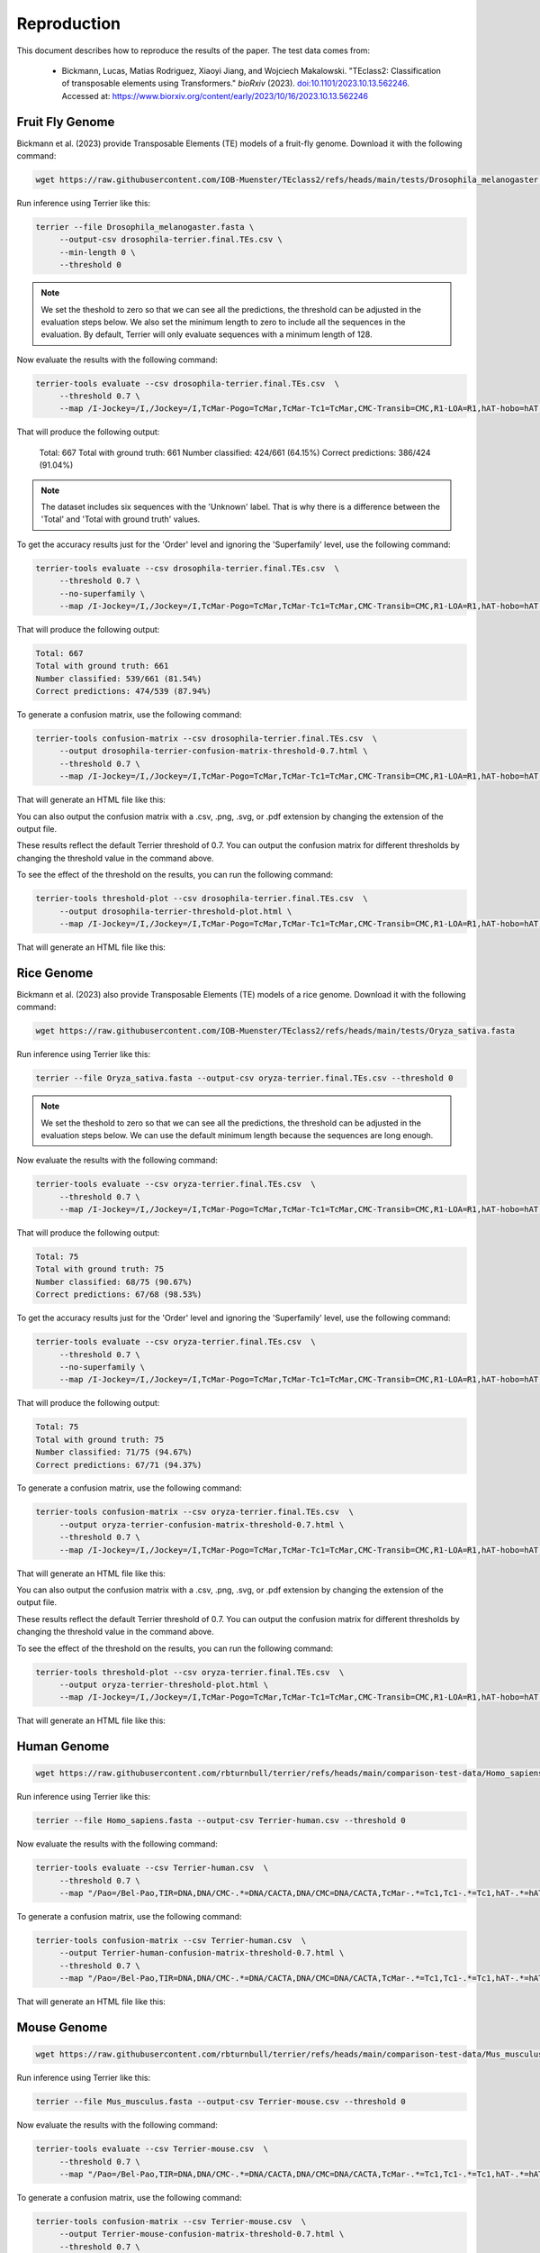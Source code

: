 ================
Reproduction
================

This document describes how to reproduce the results of the paper. The test data comes from: 

   - Bickmann, Lucas, Matias Rodriguez, Xiaoyi Jiang, and Wojciech Makalowski. 
     "TEclass2: Classification of transposable elements using Transformers." 
     *bioRxiv* (2023). `doi:10.1101/2023.10.13.562246 <https://doi.org/10.1101/2023.10.13.562246>`_. 
     Accessed at: `https://www.biorxiv.org/content/early/2023/10/16/2023.10.13.562246 <https://www.biorxiv.org/content/early/2023/10/16/2023.10.13.562246>`_


Fruit Fly Genome
================

Bickmann et al. (2023) provide Transposable Elements (TE) models of a fruit-fly genome. Download it with the following command:

.. code-block:: bash

   wget https://raw.githubusercontent.com/IOB-Muenster/TEclass2/refs/heads/main/tests/Drosophila_melanogaster.fasta

Run inference using Terrier like this:

.. code-block:: bash

   terrier --file Drosophila_melanogaster.fasta \
        --output-csv drosophila-terrier.final.TEs.csv \
        --min-length 0 \
        --threshold 0

.. note::

   We set the theshold to zero so that we can see all the predictions, the threshold can be adjusted in the evaluation steps below.
   We also set the minimum length to zero to include all the sequences in the evaluation. 
   By default, Terrier will only evaluate sequences with a minimum length of 128.

Now evaluate the results with the following command:

.. code-block:: bash

   terrier-tools evaluate --csv drosophila-terrier.final.TEs.csv  \
        --threshold 0.7 \
        --map /I-Jockey=/I,/Jockey=/I,TcMar-Pogo=TcMar,TcMar-Tc1=TcMar,CMC-Transib=CMC,R1-LOA=R1,hAT-hobo=hAT,hAT-Tip100=hAT,CMC-EnSpm=CMC 
        
That will produce the following output:

   Total: 667
   Total with ground truth: 661
   Number classified: 424/661 (64.15%)
   Correct predictions: 386/424 (91.04%)
   
.. note::

   The dataset includes six sequences with the 'Unknown' label. That is why there is a difference between the 'Total' and 'Total with ground truth' values.

To get the accuracy results just for the 'Order' level and ignoring the 'Superfamily' level, use the following command:

.. code-block:: bash

   terrier-tools evaluate --csv drosophila-terrier.final.TEs.csv  \
        --threshold 0.7 \
        --no-superfamily \
        --map /I-Jockey=/I,/Jockey=/I,TcMar-Pogo=TcMar,TcMar-Tc1=TcMar,CMC-Transib=CMC,R1-LOA=R1,hAT-hobo=hAT,hAT-Tip100=hAT,CMC-EnSpm=CMC

That will produce the following output:

.. code-block:: text

   Total: 667
   Total with ground truth: 661
   Number classified: 539/661 (81.54%)
   Correct predictions: 474/539 (87.94%)

To generate a confusion matrix, use the following command:

.. code-block:: bash

   terrier-tools confusion-matrix --csv drosophila-terrier.final.TEs.csv  \
        --output drosophila-terrier-confusion-matrix-threshold-0.7.html \
        --threshold 0.7 \
        --map /I-Jockey=/I,/Jockey=/I,TcMar-Pogo=TcMar,TcMar-Tc1=TcMar,CMC-Transib=CMC,R1-LOA=R1,hAT-hobo=hAT,hAT-Tip100=hAT,CMC-EnSpm=CMC

That will generate an HTML file like this:

.. raw:: html
    :file: ./images/drosophila-terrier-confusion-matrix-threshold-0.7.html

You can also output the confusion matrix with a .csv, .png, .svg, or .pdf extension by changing the extension of the output file.    

These results reflect the default Terrier threshold of 0.7. You can output the confusion matrix for different thresholds by changing the threshold value in the command above.

To see the effect of the threshold on the results, you can run the following command:

.. code-block:: bash

   terrier-tools threshold-plot --csv drosophila-terrier.final.TEs.csv  \
        --output drosophila-terrier-threshold-plot.html \
        --map /I-Jockey=/I,/Jockey=/I,TcMar-Pogo=TcMar,TcMar-Tc1=TcMar,CMC-Transib=CMC,R1-LOA=R1,hAT-hobo=hAT,hAT-Tip100=hAT,CMC-EnSpm=CMC

That will generate an HTML file like this:

.. raw:: html
    :file: ./images/drosophila-terrier-threshold-plot.html


Rice Genome
================

Bickmann et al. (2023) also provide Transposable Elements (TE) models of a rice genome. Download it with the following command:

.. code-block:: bash

   wget https://raw.githubusercontent.com/IOB-Muenster/TEclass2/refs/heads/main/tests/Oryza_sativa.fasta

Run inference using Terrier like this:

.. code-block:: bash

   terrier --file Oryza_sativa.fasta --output-csv oryza-terrier.final.TEs.csv --threshold 0

.. note::

   We set the theshold to zero so that we can see all the predictions, the threshold can be adjusted in the evaluation steps below.
   We can use the default minimum length because the sequences are long enough.

Now evaluate the results with the following command:

.. code-block:: bash

   terrier-tools evaluate --csv oryza-terrier.final.TEs.csv  \
        --threshold 0.7 \
        --map /I-Jockey=/I,/Jockey=/I,TcMar-Pogo=TcMar,TcMar-Tc1=TcMar,CMC-Transib=CMC,R1-LOA=R1,hAT-hobo=hAT,hAT-Tip100=hAT,CMC-EnSpm=CMC

That will produce the following output:

.. code-block:: text

    Total: 75
    Total with ground truth: 75
    Number classified: 68/75 (90.67%)
    Correct predictions: 67/68 (98.53%)

To get the accuracy results just for the 'Order' level and ignoring the 'Superfamily' level, use the following command:

.. code-block:: bash

   terrier-tools evaluate --csv oryza-terrier.final.TEs.csv  \
        --threshold 0.7 \
        --no-superfamily \
        --map /I-Jockey=/I,/Jockey=/I,TcMar-Pogo=TcMar,TcMar-Tc1=TcMar,CMC-Transib=CMC,R1-LOA=R1,hAT-hobo=hAT,hAT-Tip100=hAT,CMC-EnSpm=CMC

That will produce the following output:

.. code-block:: text

    Total: 75
    Total with ground truth: 75
    Number classified: 71/75 (94.67%)
    Correct predictions: 67/71 (94.37%)

To generate a confusion matrix, use the following command:

.. code-block:: bash

   terrier-tools confusion-matrix --csv oryza-terrier.final.TEs.csv  \
        --output oryza-terrier-confusion-matrix-threshold-0.7.html \
        --threshold 0.7 \
        --map /I-Jockey=/I,/Jockey=/I,TcMar-Pogo=TcMar,TcMar-Tc1=TcMar,CMC-Transib=CMC,R1-LOA=R1,hAT-hobo=hAT,hAT-Tip100=hAT,CMC-EnSpm=CMC

That will generate an HTML file like this:

.. raw:: html
    :file: ./images/oryza-terrier-confusion-matrix-threshold-0.7.html

You can also output the confusion matrix with a .csv, .png, .svg, or .pdf extension by changing the extension of the output file.    

These results reflect the default Terrier threshold of 0.7. You can output the confusion matrix for different thresholds by changing the threshold value in the command above.

To see the effect of the threshold on the results, you can run the following command:

.. code-block:: bash

   terrier-tools threshold-plot --csv oryza-terrier.final.TEs.csv  \
        --output oryza-terrier-threshold-plot.html \
        --map /I-Jockey=/I,/Jockey=/I,TcMar-Pogo=TcMar,TcMar-Tc1=TcMar,CMC-Transib=CMC,R1-LOA=R1,hAT-hobo=hAT,hAT-Tip100=hAT,CMC-EnSpm=CMC

That will generate an HTML file like this:

.. raw:: html
    :file: ./images/oryza-terrier-threshold-plot.html



Human Genome
================


.. code-block:: bash

   wget https://raw.githubusercontent.com/rbturnbull/terrier/refs/heads/main/comparison-test-data/Homo_sapiens.fasta

Run inference using Terrier like this:

.. code-block:: bash

   terrier --file Homo_sapiens.fasta --output-csv Terrier-human.csv --threshold 0


Now evaluate the results with the following command:

.. code-block:: bash

   terrier-tools evaluate --csv Terrier-human.csv  \
        --threshold 0.7 \
        --map "/Pao=/Bel-Pao,TIR=DNA,DNA/CMC-.*=DNA/CACTA,DNA/CMC=DNA/CACTA,TcMar-.*=Tc1,Tc1-.*=Tc1,hAT-.*=hAT,LTR/ERV.*=LTR/ERV,L1-.*=L1,PIF-Harbinger=Harbinger,Crypton-.*=Crypton,RTE-.*=RTE,Retroposon/L1=LINE/L1,Satellite/.*=Satellite,^tRNA=SINE/tRNA,SINE/tRNA-.*=SINE/tRNA,TcMar=Tc1,SINE/5S-.*=SINE/5S,SINE/Alu=SINE/7SL,SINE/B2=SINE/tRNA,SINE/B4=SINE/tRNA,SINE/MIR=SINE/tRNA,SINE/ID=SINE/tRNA,/I-Jockey=/I,/Jockey.*=/I,/MULE-.*=/MULE,LINE/R1-.*=LINE/R1"


To generate a confusion matrix, use the following command:

.. code-block:: bash

   terrier-tools confusion-matrix --csv Terrier-human.csv  \
        --output Terrier-human-confusion-matrix-threshold-0.7.html \
        --threshold 0.7 \
        --map "/Pao=/Bel-Pao,TIR=DNA,DNA/CMC-.*=DNA/CACTA,DNA/CMC=DNA/CACTA,TcMar-.*=Tc1,Tc1-.*=Tc1,hAT-.*=hAT,LTR/ERV.*=LTR/ERV,L1-.*=L1,PIF-Harbinger=Harbinger,Crypton-.*=Crypton,RTE-.*=RTE,Retroposon/L1=LINE/L1,Satellite/.*=Satellite,^tRNA=SINE/tRNA,SINE/tRNA-.*=SINE/tRNA,TcMar=Tc1,SINE/5S-.*=SINE/5S,SINE/Alu=SINE/7SL,SINE/B2=SINE/tRNA,SINE/B4=SINE/tRNA,SINE/MIR=SINE/tRNA,SINE/ID=SINE/tRNA,/I-Jockey=/I,/Jockey.*=/I,/MULE-.*=/MULE,LINE/R1-.*=LINE/R1"

That will generate an HTML file like this:

.. raw:: html
    :file: ../comparison-test-data/Terrier/Terrier-human-confusion-matrices/Terrier-0.7-human-superfamily-confusion-matrix.html



Mouse Genome
================


.. code-block:: bash

   wget https://raw.githubusercontent.com/rbturnbull/terrier/refs/heads/main/comparison-test-data/Mus_musculus.fasta

Run inference using Terrier like this:

.. code-block:: bash

   terrier --file Mus_musculus.fasta --output-csv Terrier-mouse.csv --threshold 0


Now evaluate the results with the following command:

.. code-block:: bash

   terrier-tools evaluate --csv Terrier-mouse.csv  \
        --threshold 0.7 \
        --map "/Pao=/Bel-Pao,TIR=DNA,DNA/CMC-.*=DNA/CACTA,DNA/CMC=DNA/CACTA,TcMar-.*=Tc1,Tc1-.*=Tc1,hAT-.*=hAT,LTR/ERV.*=LTR/ERV,L1-.*=L1,PIF-Harbinger=Harbinger,Crypton-.*=Crypton,RTE-.*=RTE,Retroposon/L1=LINE/L1,Satellite/.*=Satellite,^tRNA=SINE/tRNA,SINE/tRNA-.*=SINE/tRNA,TcMar=Tc1,SINE/5S-.*=SINE/5S,SINE/Alu=SINE/7SL,SINE/B2=SINE/tRNA,SINE/B4=SINE/tRNA,SINE/MIR=SINE/tRNA,SINE/ID=SINE/tRNA,/I-Jockey=/I,/Jockey.*=/I,/MULE-.*=/MULE,LINE/R1-.*=LINE/R1"


To generate a confusion matrix, use the following command:

.. code-block:: bash

   terrier-tools confusion-matrix --csv Terrier-mouse.csv  \
        --output Terrier-mouse-confusion-matrix-threshold-0.7.html \
        --threshold 0.7 \
        --map "/Pao=/Bel-Pao,TIR=DNA,DNA/CMC-.*=DNA/CACTA,DNA/CMC=DNA/CACTA,TcMar-.*=Tc1,Tc1-.*=Tc1,hAT-.*=hAT,LTR/ERV.*=LTR/ERV,L1-.*=L1,PIF-Harbinger=Harbinger,Crypton-.*=Crypton,RTE-.*=RTE,Retroposon/L1=LINE/L1,Satellite/.*=Satellite,^tRNA=SINE/tRNA,SINE/tRNA-.*=SINE/tRNA,TcMar=Tc1,SINE/5S-.*=SINE/5S,SINE/Alu=SINE/7SL,SINE/B2=SINE/tRNA,SINE/B4=SINE/tRNA,SINE/MIR=SINE/tRNA,SINE/ID=SINE/tRNA,/I-Jockey=/I,/Jockey.*=/I,/MULE-.*=/MULE,LINE/R1-.*=LINE/R1"

That will generate an HTML file like this:

.. raw:: html
    :file: ../comparison-test-data/Terrier/Terrier-mouse-confusion-matrices/Terrier-0.7-mouse-superfamily-confusion-matrix.html
